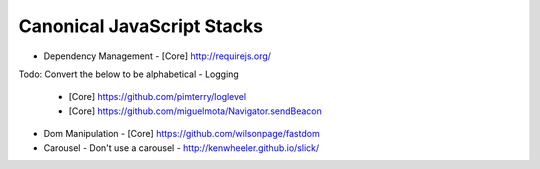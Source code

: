 Canonical JavaScript Stacks
---------------------------

- Dependency Management
  - [Core] http://requirejs.org/

Todo: Convert the below to be alphabetical
- Logging
  - [Core] https://github.com/pimterry/loglevel
  - [Core] https://github.com/miguelmota/Navigator.sendBeacon
- Dom Manipulation
  - [Core] https://github.com/wilsonpage/fastdom
- Carousel 
  - Don't use a carousel
  - http://kenwheeler.github.io/slick/
